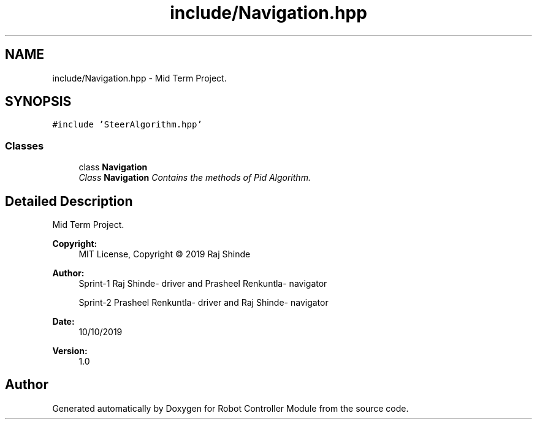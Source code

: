 .TH "include/Navigation.hpp" 3 "Mon Oct 14 2019" "Version 1.0" "Robot Controller Module" \" -*- nroff -*-
.ad l
.nh
.SH NAME
include/Navigation.hpp \- Mid Term Project\&.  

.SH SYNOPSIS
.br
.PP
\fC#include 'SteerAlgorithm\&.hpp'\fP
.br

.SS "Classes"

.in +1c
.ti -1c
.RI "class \fBNavigation\fP"
.br
.RI "\fIClass \fBNavigation\fP Contains the methods of Pid Algorithm\&. \fP"
.in -1c
.SH "Detailed Description"
.PP 
Mid Term Project\&. 


.PP
\fBCopyright:\fP
.RS 4
MIT License, Copyright © 2019 Raj Shinde
.RE
.PP
\fBAuthor:\fP
.RS 4
Sprint-1 Raj Shinde- driver and Prasheel Renkuntla- navigator 
.PP
Sprint-2 Prasheel Renkuntla- driver and Raj Shinde- navigator 
.RE
.PP
\fBDate:\fP
.RS 4
10/10/2019 
.RE
.PP
\fBVersion:\fP
.RS 4
1\&.0 
.RE
.PP

.SH "Author"
.PP 
Generated automatically by Doxygen for Robot Controller Module from the source code\&.
